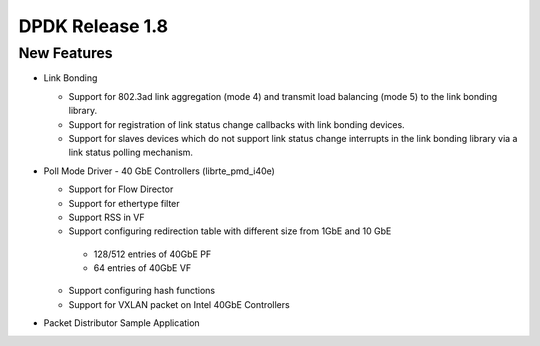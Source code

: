 ..  SPDX-License-Identifier: BSD-3-Clause
    Copyright(c) 2010-2014 Intel Corporation.

DPDK Release 1.8
================

New Features
------------

*   Link Bonding

    *   Support for 802.3ad link aggregation (mode 4) and transmit load balancing (mode 5) to the link bonding library.

    *   Support for registration of link status change callbacks with link bonding devices.

    *   Support for slaves devices which do not support link status change interrupts in the link bonding library via a link status polling mechanism.

*   Poll Mode Driver - 40 GbE Controllers (librte_pmd_i40e)

    *   Support for Flow Director

    *   Support for ethertype filter

    *   Support RSS in VF

    *   Support configuring redirection table with different size from 1GbE and 10 GbE

       -   128/512 entries of 40GbE PF

       -   64 entries of 40GbE VF

    *   Support configuring hash functions

    *   Support for VXLAN packet on Intel 40GbE Controllers

*   Packet Distributor Sample Application
